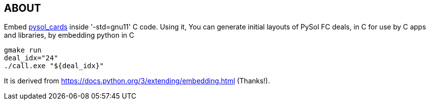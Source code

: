 == ABOUT

Embed https://github.com/shlomif/pysol_cards[pysol_cards] inside '-std=gnu11' C
code. Using it, You can generate initial layouts of PySol FC deals, in C for
use by C apps and libraries, by embedding python in C

----
gmake run
deal_idx="24"
./call.exe "${deal_idx}"
----

It is derived from https://docs.python.org/3/extending/embedding.html (Thanks!).
